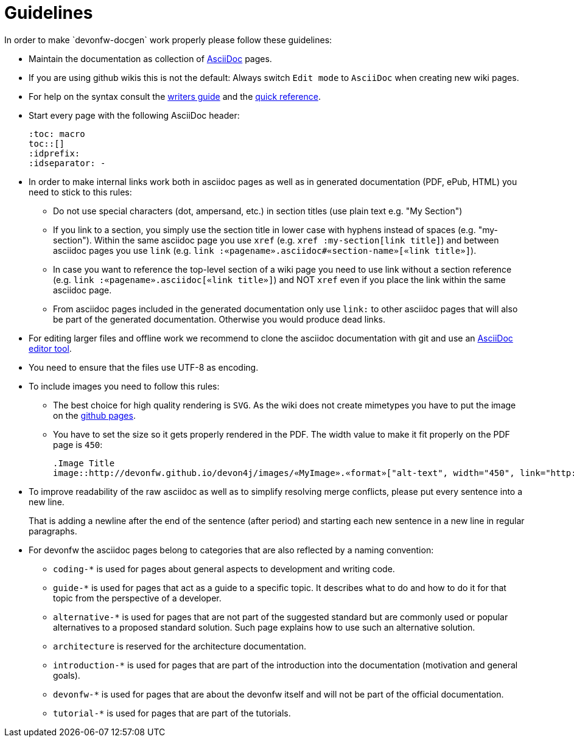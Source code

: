 = Guidelines
In order to make `devonfw-docgen` work properly please follow these guidelines:

* Maintain the documentation as collection of http://www.methods.co.nz/asciidoc/[AsciiDoc] pages.
* If you are using github wikis this is not the default: Always switch `Edit mode` to `AsciiDoc` when creating new wiki pages.
* For help on the syntax consult the http://asciidoctor.org/docs/asciidoc-writers-guide/[writers guide] and the https://asciidoctor.org/docs/asciidoc-syntax-quick-reference/[quick reference].
* Start every page with the following AsciiDoc header:
+
[source,asciidoc]
--------
:toc: macro
toc::[]
:idprefix:
:idseparator: -
--------
+
* In order to make internal links work both in asciidoc pages as well as in generated documentation (PDF, ePub, HTML) you need to stick to this rules:
** Do not use special characters (dot, ampersand, etc.) in section titles (use plain text e.g. "My Section")
** If you link to a section, you simply use the section title in lower case with hyphens instead of spaces (e.g. "my-section"). Within the same asciidoc page you use `xref` (e.g. `xref :my-section[link title]`) and between asciidoc pages you use `link` (e.g. `link :«pagename».asciidoc#«section-name»[«link title»]`).
** In case you want to reference the top-level section of a wiki page you need to use +link+ without a section reference (e.g. `link :«pagename».asciidoc[«link title»]`) and NOT `xref` even if you place the link within the same asciidoc page.
** From asciidoc pages included in the generated documentation only use `link:` to other asciidoc pages that will also be part of the generated documentation. Otherwise you would produce dead links.
* For editing larger files and offline work we recommend to clone the asciidoc documentation with git and use an xref:asciidoc-tools[AsciiDoc editor tool].
* You need to ensure that the files use UTF-8 as encoding.
* To include images you need to follow this rules:
** The best choice for high quality rendering is `SVG`. As the wiki does not create mimetypes you have to 
put the image on the https://github.com/devonfw/devonfw.github.io/[github pages].
** You have to set the size so it gets properly rendered in the PDF. The width value to make it fit properly on the PDF page is `450`:
+
[source,asciidoc]
--------
.Image Title
image::http://devonfw.github.io/devon4j/images/«MyImage».«format»["alt-text", width="450", link="http://devonfw.github.io/devon4j/images/«MyImage».«format»"]
--------
* To improve readability of the raw asciidoc as well as to simplify resolving merge conflicts, please put every sentence into a new line.
+
That is adding a newline after the end of the sentence (after period) and starting each new sentence in a new line in regular paragraphs.
* For devonfw the asciidoc pages belong to categories that are also reflected by a naming convention:
** `coding-*` is used for pages about general aspects to development and writing code.
** `guide-*` is used for pages that act as a guide to a specific topic. It describes what to do and how to do it for that topic from the perspective of a developer.
** `alternative-*` is used for pages that are not part of the suggested standard but are commonly used or popular alternatives to a proposed standard solution. Such page explains how to use such an alternative solution.
** `architecture` is reserved for the architecture documentation.
** `introduction-*` is used for pages that are part of the introduction into the documentation (motivation and general goals).
** `devonfw-*` is used for pages that are about the devonfw itself and will not be part of the official documentation.
** `tutorial-*` is used for pages that are part of the tutorials.
